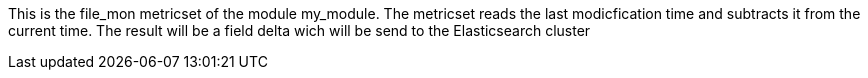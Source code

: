 This is the file_mon metricset of the module my_module.
The metricset reads the last modicfication time and subtracts it from the current time. The result will be a field delta wich will be send to the Elasticsearch cluster
